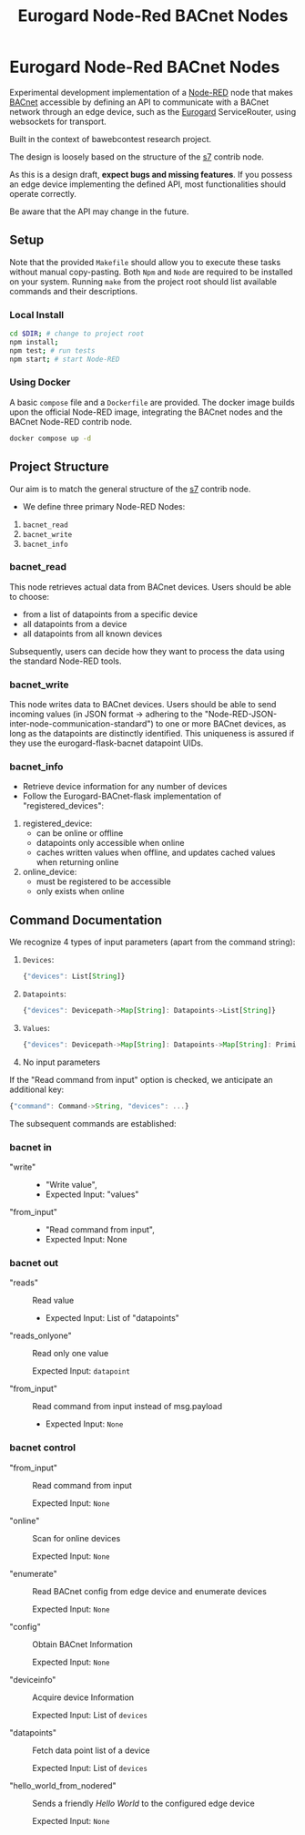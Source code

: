 #+TITLE: Eurogard Node-Red BACnet Nodes
#+OPTIONS: num:nil ^:nil

* Eurogard Node-Red BACnet Nodes

Experimental development implementation of a [[https://nodered.org/][Node-RED]] node that makes [[https://bacnet.org/][BACnet]] accessible by defining an API to communicate with a BACnet network through an edge device, such as the [[https://www.eurogard.de/][Eurogard]] ServiceRouter, using websockets for transport.

Built in the context of bawebcontest research project.

The design is loosely based on the structure of the [[https://flows.nodered.org/node/node-red-contrib-s7][s7]] contrib node.

As this is a design draft, *expect bugs and missing features*. If you possess an edge device implementing the defined API, most functionalities should operate correctly.

Be aware that the API may change in the future.

** Setup
Note that the provided ~Makefile~ should allow you to execute these tasks without manual copy-pasting. Both ~Npm~ and ~Node~ are required to be installed on your system. Running ~make~ from the project root should list available commands and their descriptions.

*** Local Install
#+begin_src bash
cd $DIR; # change to project root
npm install;
npm test; # run tests
npm start; # start Node-RED
#+end_src

*** Using Docker
A basic ~compose~ file and a ~Dockerfile~ are provided. The docker image builds upon the official Node-RED image, integrating the BACnet nodes and the BACnet Node-RED contrib node.

#+begin_src bash
docker compose up -d
#+end_src

** Project Structure
Our aim is to match the general structure of the [[https://flows.nodered.org/node/node-red-contrib-s7][s7]] contrib node.

- We define three primary Node-RED Nodes:

1. ~bacnet_read~
2. ~bacnet_write~
3. ~bacnet_info~

*** bacnet_read
This node retrieves actual data from BACnet devices. Users should be able to choose:
- from a list of datapoints from a specific device
- all datapoints from a device
- all datapoints from all known devices
Subsequently, users can decide how they want to process the data using the standard Node-RED tools.

*** bacnet_write
This node writes data to BACnet devices. Users should be able to send incoming values (in JSON format -> adhering to the "Node-RED-JSON-inter-node-communication-standard") to one or more BACnet devices, as long as the datapoints are distinctly identified. This uniqueness is assured if they use the eurogard-flask-bacnet datapoint UIDs.

*** bacnet_info
- Retrieve device information for any number of devices
- Follow the Eurogard-BACnet-flask implementation of "registered_devices":
1. registered_device:
    - can be online or offline
    - datapoints only accessible when online
    - caches written values when offline, and updates cached values when returning online
2. online_device:
    - must be registered to be accessible
    - only exists when online

** Command Documentation
We recognize 4 types of input parameters (apart from the command string):
1. ~Devices~:
   #+begin_src javascript
   {"devices": List[String]}
   #+end_src
2. ~Datapoints~:
   #+begin_src javascript
   {"devices": Devicepath->Map[String]: Datapoints->List[String]}
   #+end_src
3. ~Values~:
   #+begin_src javascript
   {"devices": Devicepath->Map[String]: Datapoints->Map[String]: Primitive Datatypes->[Int|String|Bool]}
   #+end_src
4. No input parameters

If the "Read command from input" option is checked, we anticipate an additional key:
#+begin_src javascript
{"command": Command->String, "devices": ...}
#+end_src
The subsequent commands are established:
*** bacnet in
- "write" ::
  - "Write value",
  - Expected Input: "values"
- "from_input" ::
  - "Read command from input",
  - Expected Input: None

*** bacnet out
- "reads" ::
  Read value

  - Expected Input: List of "datapoints"

- "reads_onlyone" ::
  Read only one value

  Expected Input: ~datapoint~

- "from_input" ::
  Read command from input instead of msg.payload

  - Expected Input: ~None~

*** bacnet control
- "from_input" ::
  Read command from input

  Expected Input: ~None~

- "online" ::
  Scan for online devices

  Expected Input: ~None~

- "enumerate" ::
  Read BACnet config from edge device and enumerate devices

  Expected Input: ~None~

- "config" ::
  Obtain BACnet Information

  Expected Input: ~None~

- "deviceinfo" ::
  Acquire device Information

  Expected Input: List of ~devices~

- "datapoints" ::
  Fetch data point list of a device

  Expected Input: List of ~devices~

- "hello_world_from_nodered" ::
  Sends a friendly /Hello World/ to the configured edge device

  Expected Input: ~None~
